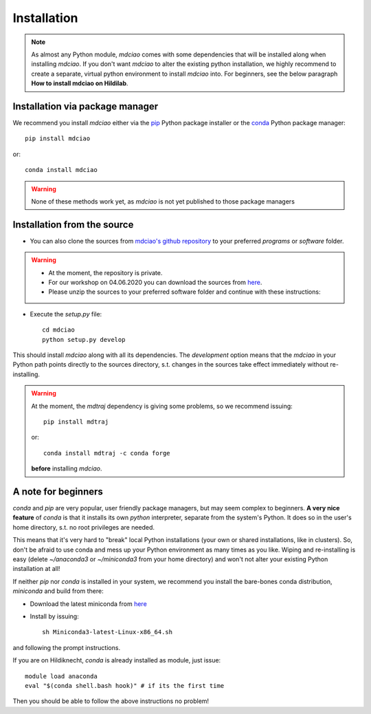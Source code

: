 Installation
============
.. note::
 As almost any Python module, `mdciao` comes with some dependencies that will be installed along when installing `mdciao`. If you don't want `mdciao` to alter the existing python installation, we highly recommend to create a separate, virtual python environment to install `mdciao` into. For beginners, see the below paragraph **How to install mdciao on Hildilab**.

Installation via package manager
-----------------------------------


We recommend you install `mdciao` either via the `pip <https://pypi.org/project/pip/>`_ Python package installer or the `conda <https://conda.io/en/latest/>`_ Python package manager::

 pip install mdciao

or::

 conda install mdciao

.. warning::
 None of these methods work yet, as `mdciao` is not yet published to those package managers

Installation from the source
-----------------------------

* You can also clone the sources from `mdciao's github repository <https://github.com/gph82/mdciao>`_ to your preferred `programs` or `software` folder.

.. warning::
 * At the moment, the repository is private.
 * For our workshop on 04.06.2020 you can download the sources from `here <http://proteinformatics.uni-leipzig.de/mdciao/mdciao-develop_tests.zip>`_.
 * Please unzip the sources to your preferred software folder and continue with these instructions:

* Execute the `setup.py` file::

   cd mdciao
   python setup.py develop

This should install `mdciao` along with all its dependencies. The `development` option means that the `mdciao` in your Python path points directly to the sources directory, s.t. changes in the sources take effect immediately without re-installing.

.. warning::
 At the moment, the `mdtraj` dependency is giving some problems, so we recommend issuing::

  pip install mdtraj

 or::

  conda install mdtraj -c conda forge

 **before** installing `mdciao`.

A note for beginners
---------------------
`conda` and `pip` are very popular, user friendly package managers, but may seem complex to beginners. **A very nice feature** of `conda` is that it installs its own `python` interpreter, separate from the system's Python. It does so in the user's home directory, s.t. no root privileges are needed.

This means that it's very hard to "break" local Python installations (your own or shared installations, like in clusters). So, don't be afraid to use conda and mess up your Python environment as many times as you like. Wiping and re-installing is easy (delete `~/anaconda3` or `~/miniconda3` from your home directory) and won't not alter your existing Python installation at all!

If neither `pip` nor `conda` is installed in your system, we recommend you install the bare-bones conda distribution, `miniconda` and build from there:

* Download the latest miniconda from `here <file:///home/guille/Programs/mdciao/doc/_build/html/installation.html>`_
* Install by issuing::

   sh Miniconda3-latest-Linux-x86_64.sh

and following the prompt instructions.

.. note::
If you are on Hildiknecht, `conda` is already installed as module, just issue::

 module load anaconda
 eval "$(conda shell.bash hook)" # if its the first time

Then you should be able to follow the above instructions no problem!


